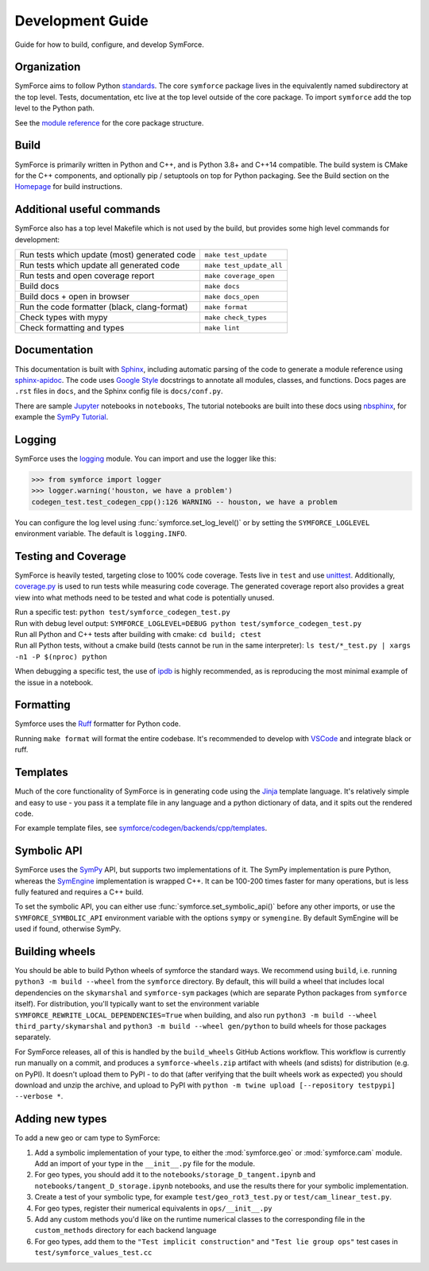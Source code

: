 Development Guide
=================

Guide for how to build, configure, and develop SymForce.

*************************************************
Organization
*************************************************
SymForce aims to follow Python `standards <https://docs.python-guide.org/writing/structure/>`_. The core ``symforce`` package lives in the equivalently named subdirectory at the top level. Tests, documentation, etc live at the top level outside of the core package.
To import ``symforce`` add the top level to the Python path.

See the `module reference </api/symforce.html>`_ for the core package structure.

*************************************************
Build
*************************************************
SymForce is primarily written in Python and C++, and is Python 3.8+ and C++14 compatible.  The build
system is CMake for the C++ components, and optionally pip / setuptools on top for Python packaging.
See the Build section on the `Homepage </index.html#build-from-source>`_ for build instructions.


*************************************************
Additional useful commands
*************************************************
SymForce also has a top level Makefile which is not used by the build, but provides some high
level commands for development:

+----------------------------------------------+--------------------------+
| Run tests which update (most) generated code | ``make test_update``     |
+----------------------------------------------+--------------------------+
| Run tests which update all generated code    | ``make test_update_all`` |
+----------------------------------------------+--------------------------+
| Run tests and open coverage report           | ``make coverage_open``   |
+----------------------------------------------+--------------------------+
| Build docs                                   | ``make docs``            |
+----------------------------------------------+--------------------------+
| Build docs + open in browser                 | ``make docs_open``       |
+----------------------------------------------+--------------------------+
| Run the code formatter (black, clang-format) | ``make format``          |
+----------------------------------------------+--------------------------+
| Check types with mypy                        | ``make check_types``     |
+----------------------------------------------+--------------------------+
| Check formatting and types                   | ``make lint``            |
+----------------------------------------------+--------------------------+

*************************************************
Documentation
*************************************************
This documentation is built with `Sphinx <https://www.sphinx-doc.org/>`_, including automatic parsing of the code to generate a module reference using `sphinx-apidoc <https://www.sphinx-doc.org/en/master/man/sphinx-apidoc.html>`_. The code uses `Google Style <https://www.sphinx-doc.org/en/master/usage/extensions/example_google.html>`_ docstrings to annotate all modules, classes, and functions. Docs pages are ``.rst`` files in ``docs``, and the Sphinx config file is ``docs/conf.py``.

There are sample `Jupyter <https://jupyter.org/>`_ notebooks in ``notebooks``, The tutorial notebooks are built into these docs using `nbsphinx <https://nbsphinx.readthedocs.io/en/0.5.1/>`_, for example the `SymPy Tutorial </tutorials/sympy_tutorial.html>`_.

*************************************************
Logging
*************************************************
SymForce uses the `logging <https://docs.python.org/3.8/library/logging.html>`_ module. You can import and use the logger like this:

>>> from symforce import logger
>>> logger.warning('houston, we have a problem')
codegen_test.test_codegen_cpp():126 WARNING -- houston, we have a problem

You can configure the log level using :func:`symforce.set_log_level()` or by setting the ``SYMFORCE_LOGLEVEL`` environment variable. The default is ``logging.INFO``.

*************************************************
Testing and Coverage
*************************************************
SymForce is heavily tested, targeting close to 100% code coverage.
Tests live in ``test`` and use `unittest <https://docs.python.org/3.8/library/unittest.html>`_. Additionally, `coverage.py <https://coverage.readthedocs.io/en/coverage-5.0.4/>`_ is used to run tests while measuring code coverage. The generated coverage report also provides a great view into what methods need to be tested and what code is potentially unused.

| Run a specific test: ``python test/symforce_codegen_test.py``
| Run with debug level output: ``SYMFORCE_LOGLEVEL=DEBUG python test/symforce_codegen_test.py``
| Run all Python and C++ tests after building with cmake: ``cd build; ctest``
| Run all Python tests, without a cmake build (tests cannot be run in the same interpreter): ``ls test/*_test.py | xargs -n1 -P $(nproc) python``

When debugging a specific test, the use of `ipdb <https://pypi.org/project/ipdb/>`_ is highly recommended, as is reproducing the most minimal example of the issue in a notebook.

*************************************************
Formatting
*************************************************
Symforce uses the `Ruff <https://github.com/astral-sh/ruff>`_ formatter for Python code.

Running ``make format`` will format the entire codebase. It's recommended to develop with `VSCode <https://code.visualstudio.com/>`_ and integrate black or ruff.

*************************************************
Templates
*************************************************
Much of the core functionality of SymForce is in generating code using the `Jinja <https://jinja.palletsprojects.com/en/3.0.x/>`_ template language. It's relatively simple and easy to use - you pass it a template file in any language and a python dictionary of data, and it spits out the rendered code.

For example template files, see `symforce/codegen/backends/cpp/templates <https://github.com/symforce-org/symforce/blob/main/symforce/codegen/backends/cpp/templates>`_.

*************************************************
Symbolic API
*************************************************
SymForce uses the `SymPy <https://www.sympy.org/en/index.html>`_ API, but supports two implementations of it. The SymPy implementation is pure Python, whereas the `SymEngine <https://github.com/symengine/symengine>`_ implementation is wrapped C++. It can be 100-200 times faster for many operations, but is less fully featured and requires a C++ build.

To set the symbolic API, you can either use :func:`symforce.set_symbolic_api()` before any other imports, or use the ``SYMFORCE_SYMBOLIC_API`` environment variable with the options ``sympy`` or ``symengine``. By default SymEngine will be used if found, otherwise SymPy.

*************************************************
Building wheels
*************************************************

You should be able to build Python wheels of symforce the standard ways.  We recommend using
``build``, i.e. running ``python3 -m build --wheel`` from the ``symforce`` directory.  By default,
this will build a wheel that includes local dependencies on the ``skymarshal`` and ``symforce-sym``
packages (which are separate Python packages from ``symforce`` itself).  For distribution, you'll
typically want to set the environment variable ``SYMFORCE_REWRITE_LOCAL_DEPENDENCIES=True`` when
building, and also run ``python3 -m build --wheel third_party/skymarshal`` and
``python3 -m build --wheel gen/python`` to build wheels for those packages separately.

For SymForce releases, all of this is handled by the ``build_wheels`` GitHub Actions workflow.  This
workflow is currently run manually on a commit, and produces a ``symforce-wheels.zip`` artifact with
wheels (and sdists) for distribution (e.g. on PyPI).  It doesn't upload them to PyPI - to do that
(after verifying that the built wheels work as expected) you should download and unzip the archive,
and upload to PyPI with ``python -m twine upload [--repository testpypi] --verbose *``.

*************************************************
Adding new types
*************************************************

To add a new geo or cam type to SymForce:

#. Add a symbolic implementation of your type, to either the :mod:`symforce.geo` or
   :mod:`symforce.cam` module.  Add an import of your type in the ``__init__.py`` file for the
   module.
#. For geo types, you should add it to the ``notebooks/storage_D_tangent.ipynb`` and
   ``notebooks/tangent_D_storage.ipynb`` notebooks, and use the results there for your symbolic
   implementation.
#. Create a test of your symbolic type, for example ``test/geo_rot3_test.py`` or
   ``test/cam_linear_test.py``.
#. For geo types, register their numerical equivalents in ``ops/__init__.py``
#. Add any custom methods you'd like on the runtime numerical classes to the corresponding file in
   the ``custom_methods`` directory for each backend language
#. For geo types, add them to the ``"Test implicit construction"`` and ``"Test lie group ops"`` test
   cases in ``test/symforce_values_test.cc``
